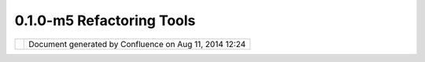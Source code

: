 0.1.0-m5 Refactoring Tools
##########################

+--------+--------+--------+--------+--------+--------+--------+--------+--------+--------+--------+--------+--------+--------+--------+
| Commun |
| ity    |
| Plugin |
| s      |
| :      |
| 0.1.0- |
| m5     |
| Refact |
| oring  |
| Tools  |
| This   |
| page   |
| last   |
| change |
| d      |
| on Sep |
| 27,    |
| 2007   |
| by     |
| grolda |
| n.     |
| 0.1.0- |
| m5 Ref |
| actori |
| ng Too |
| ls     |
| ====== |
| ====== |
| ====== |
| ====== |
| ==     |
|        |
| Goals  |
| ~~~~~  |
|        |
| -  Ref |
| actori |
| ng:    |
|    Mer |
| ge     |
|    as  |
|    too |
| l.     |
| -  Err |
| or     |
|    han |
| dle.   |
| -  Use |
| r      |
|    fee |
| dback: |
|    pre |
| views  |
|    loo |
| k      |
|    and |
|    fee |
| l,     |
|    man |
| datory |
|    val |
| ues,   |
|    ico |
| ns     |
|    and |
|    cur |
| sors   |
|    des |
| ign,.. |
| .      |
| -  Bug |
|    Fix |
| .      |
|        |
| Merge  |
| Tool   |
| ~~~~~~ |
| ~~~~   |
|        |
| #. The |
|    use |
| r      |
|    sel |
| ects   |
|    two |
|    or  |
|    mor |
| e      |
|    fea |
| tures  |
|    fro |
| m      |
|    Map |
|    Edi |
| tor.   |
| #. uDi |
| g      |
|    ena |
| bles   |
|    Mer |
| ge     |
|    Too |
| l      |
|    in  |
|    men |
| u      |
|    and |
|    too |
| l      |
|    bar |
|    (Fi |
| gure   |
|    03. |
| 01)    |
| #. The |
|    use |
| r      |
|    sel |
| ects   |
|    mer |
| ge     |
|    too |
| ls     |
| #. uDi |
| g      |
|    ope |
| ns     |
|    Mer |
| ge     |
|    dia |
| log    |
|    (fi |
| gure   |
|    03. |
| 02)    |
| #. The |
|    use |
| r      |
|    pic |
| ks     |
|    fie |
| ld     |
|    (or |
|    fea |
| ture)  |
|    fro |
| m      |
|    sou |
| rce    |
|    fea |
| tures. |
|    Add |
| itiona |
| lly,   |
|    he  |
|    cou |
| ld     |
|    edi |
| t      |
|    the |
|    mer |
| ge     |
|    pan |
| el's   |
|    fie |
| lds    |
| #. uDi |
| g      |
|    val |
| id     |
|    fie |
| ld     |
|    of  |
|    mer |
| ge     |
|    and |
|    inf |
| orm    |
|    err |
| ors    |
| #. If  |
|    the |
|    new |
|    Fea |
| ture   |
|    is  |
|    OK, |
|    the |
|    use |
| r      |
|    can |
|    pre |
| ss     |
|    "fi |
| nished |
| ".     |
| #. uDi |
| g      |
|    del |
| ete    |
|    the |
|    sou |
| rce    |
|    fea |
| tures  |
|    and |
|    cre |
| ates   |
|    a   |
|    new |
|    one |
| .      |
|    (fi |
| gure   |
|    03. |
| 03)    |
|        |
| | |ima |
| ge7|   |
| |      |
| **Figu |
| re     |
| 03.01* |
| *      |
|        |
| | |ima |
| ge8|   |
| |      |
| **Figu |
| re     |
| 03.02* |
| *      |
|        |
| | |ima |
| ge9|   |
| |      |
| **Figu |
| re     |
| 03.03* |
| *      |
|        |
| Editin |
| g      |
| Tools  |
| Users  |
| Guide  |
|        |
| `more. |
| .. <ht |
| tp://w |
| ww.axi |
| os.es/ |
| projec |
| ts/udi |
| g/html |
| /#TV3g |
| sAiGAq |
| ACBIH_ |
| >`__   |
|        |
| Attach |
| ments: |
| |image |
| 10|    |
| `ui-me |
| rge.to |
| ol-3.p |
| ng <do |
| wnload |
| /attac |
| hments |
| /9643/ |
| ui-mer |
| ge.too |
| l-3.pn |
| g>`__  |
| (image |
| /png)  |
|        |
| |image |
| 11|    |
| `ui-me |
| rge.to |
| ol-2.p |
| ng <do |
| wnload |
| /attac |
| hments |
| /9643/ |
| ui-mer |
| ge.too |
| l-2.pn |
| g>`__  |
| (image |
| /png)  |
|        |
| |image |
| 12|    |
| `ui-me |
| rge.to |
| ol-1.p |
| ng <do |
| wnload |
| /attac |
| hments |
| /9643/ |
| ui-mer |
| ge.too |
| l-1.pn |
| g>`__  |
| (image |
| /png)  |
|        |
| |image |
| 13|    |
| `buffe |
| r-view |
| -6.png |
|  <down |
| load/a |
| ttachm |
| ents/9 |
| 643/bu |
| ffer-v |
| iew-6. |
| png>`_ |
| _      |
| (image |
| /png)  |
+--------+--------+--------+--------+--------+--------+--------+--------+--------+--------+--------+--------+--------+--------+--------+

+-------------+----------------------------------------------------------+
| |image15|   | Document generated by Confluence on Aug 11, 2014 12:24   |
+-------------+----------------------------------------------------------+

.. |image0| image:: /images/0.1.0-m5_refactoring_tools/ui-merge.tool-1.png
.. |image1| image:: /images/0.1.0-m5_refactoring_tools/ui-merge.tool-2.png
.. |image2| image:: /images/0.1.0-m5_refactoring_tools/ui-merge.tool-3.png
.. |image3| image:: images/icons/bullet_blue.gif
.. |image4| image:: images/icons/bullet_blue.gif
.. |image5| image:: images/icons/bullet_blue.gif
.. |image6| image:: images/icons/bullet_blue.gif
.. |image7| image:: /images/0.1.0-m5_refactoring_tools/ui-merge.tool-1.png
.. |image8| image:: /images/0.1.0-m5_refactoring_tools/ui-merge.tool-2.png
.. |image9| image:: /images/0.1.0-m5_refactoring_tools/ui-merge.tool-3.png
.. |image10| image:: images/icons/bullet_blue.gif
.. |image11| image:: images/icons/bullet_blue.gif
.. |image12| image:: images/icons/bullet_blue.gif
.. |image13| image:: images/icons/bullet_blue.gif
.. |image14| image:: images/border/spacer.gif
.. |image15| image:: images/border/spacer.gif
